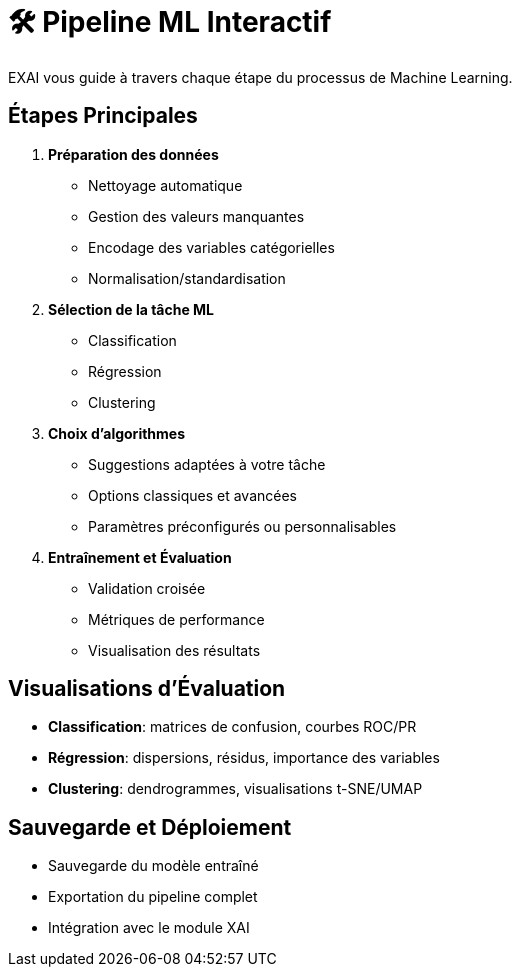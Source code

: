 = 🛠️ Pipeline ML Interactif

EXAI vous guide à travers chaque étape du processus de Machine Learning.

== Étapes Principales

1. **Préparation des données**
   * Nettoyage automatique
   * Gestion des valeurs manquantes
   * Encodage des variables catégorielles
   * Normalisation/standardisation

2. **Sélection de la tâche ML**
   * Classification
   * Régression
   * Clustering

3. **Choix d'algorithmes**
   * Suggestions adaptées à votre tâche
   * Options classiques et avancées
   * Paramètres préconfigurés ou personnalisables

4. **Entraînement et Évaluation**
   * Validation croisée
   * Métriques de performance
   * Visualisation des résultats

== Visualisations d'Évaluation

* **Classification**: matrices de confusion, courbes ROC/PR
* **Régression**: dispersions, résidus, importance des variables
* **Clustering**: dendrogrammes, visualisations t-SNE/UMAP

== Sauvegarde et Déploiement

* Sauvegarde du modèle entraîné
* Exportation du pipeline complet
* Intégration avec le module XAI 